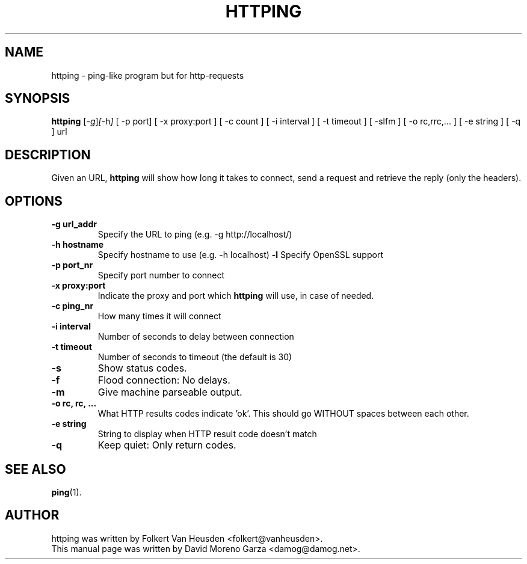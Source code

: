 .TH HTTPING 1 "May  4, 2004"
.SH NAME
httping \- ping-like program but for http-requests
.SH SYNOPSIS
.B httping
.RI [ -g ] [ -h ]
[ -p port] [ -x proxy:port ] [ -c count ]
[ -i interval ] [ -t timeout ] [ -slfm ] [ -o rc,rrc,... ] [ -e string ]
[ -q ] url
.SH DESCRIPTION
Given an URL,
.B httping
will show how long it takes to connect, send a request and retrieve the
reply (only the headers).
.SH OPTIONS
.TP
.B \-g url_addr
Specify the URL to ping (e.g. -g http://localhost/)
.TP
.B \-h hostname
Specify hostname to use (e.g. -h localhost)
.B \-l
Specify OpenSSL support
.TP
.B \-p port_nr
Specify port number to connect
.TP
.B \-x proxy:port
Indicate the proxy and port which
.B httping
will use, in case of needed.
.TP
.B \-c ping_nr
How many times it will connect
.TP
.B \-i interval
Number of seconds to delay between connection
.TP
.B \-t timeout
Number of seconds to timeout (the default is 30)
.TP
.B \-s
Show status codes.
.TP
.B \-f
Flood connection: No delays.
.TP
.B \-m
Give machine parseable output.
.TP
.B \-o rc, rc, ...
What HTTP results codes indicate 'ok'. This should go WITHOUT spaces
between each other.
.TP
.B \-e string
String to display when HTTP result code doesn't match
.TP
.B \-q
Keep quiet: Only return codes.
.SH SEE ALSO
.BR ping (1).
.SH AUTHOR
httping was written by Folkert Van Heusden <folkert@vanheusden>.
.br
This manual page was written by David Moreno Garza <damog@damog.net>.

